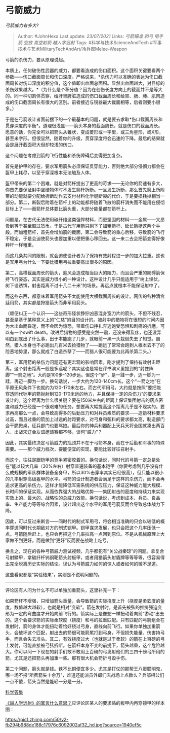 * 弓箭威力
  :PROPERTIES:
  :CUSTOM_ID: 弓箭威力
  :END:

/弓箭威力有多大?/

#+BEGIN_QUOTE
  Author: #JohnHexa Last update: /23/07/2021/ Links: [[弓箭瞄准]]
  [[和弓]] [[甩手箭]] [[空放]] [[高空射箭]] [[越人学远射]] Tags:
  #科学与技术ScienceAndTech
  #军事技术与艺术MilitaryTechAndArt/冷兵器Melee-Weapon
#+END_QUOTE

弓箭的杀伤力，要从原理说起。

本质上，任何破伤性武器的威力，都要看造成的伤口面积。这个面积关键要看两个参数------伤口截面周长和伤口深度。严格说来，*杀伤力可以准确的表达为伤口截面周长对伤口深度的积分值，这个值即出血面总面积。显然出血面越大，对目标的杀伤效果越大。*（为什么是个积分值？因为在创伤长度方向上的截面并不是等大的。同一种切割体贯穿，给肝肾脾脏造成的伤口截面周长和给胃、肠、肺、肌肉造成的伤口截面周长有很大的区别。前者接近与锐器最大截面相等，后者则要小很多。）

于是在弓箭设计者面前摆下的一个最基本的问题，就是要去求取*伤口截面周长和贯穿深度的平衡*。道理很浅显------箭头本身的截面周长，就是伤口的截面周长。愿意的话，你完全可以把箭头从锥状，变成菱形或一字型，或三角星形，或X形，甚至米字形。但很显然，随着你的升级，贯穿深度将会迅速的下降。最后的结果就会是展开截面积大但却较浅的伤口。

这个问题在考虑到箭的飞行性能和杀伤障碍后变得更加复杂。

首先是护甲的存在，要求军用箭头必须保证贯穿能力，否则绝大部分侵彻力都会在盔甲上耗尽，以至于穿深根本无法触及人体。

盔甲带来的第二个困难，就是对箭杆提出了更高的苛求------无论你的箭速有多大，你首先要保证射中坚硬物体时不发生箭杆折断。一旦发生折断，那么首先箭上所附带的动能就要分配给折断动作去支付材料化学键断裂的代价，于是要损耗掉相当一部分。第二，断裂后附着在箭杆上的动能都将随着飞散的箭杆消失而不能用在侵彻目标上了------而箭杆总体要比箭头重，大部分能量都在箭杆上。

问题是，在古代无法使用碳纤维这类强悍材料，而更坚固的材料------金属------又昂贵到等于甚至超过货币。于是古代军用箭只剩下了加粗箭杆、延长箭梃这两个手段。而加粗箭杆，首先会增加箭的截面，第二会导致箭的重心后移，导致箭的飞行不稳定，于是会迫使箭头也要加重以便把重心移回去。这一来二去会把箭变得好像秤杆一样粗重。

而这几条共同的限制，就会迫使设计者为了保持有效射程进一步的加大拉重。这也是军用弓为什么一下要比猎用弓拉重要高出很多的原因。

第二，高横截面周长的箭头，迎风会造成相当巨大的阻力，而且会严重的妨碍箭保持飞行姿态，其实是威力很小的一种设计。这种设计几乎只能适用于“树上埋伏，树下设诱饵，射击距离不过十几二十米”的场景。再远点就根本不能保证射中了。

而这些东西，都意味着军用箭头不太能使用大横截面周长的设计。网传的各种清宫廷用箭，其实都是狩猎箭头而非军用箭头。

（顺便纠正一个认识------这些奇形怪状狰狞凶恶混身宽刀片的箭头，不但不残忍，甚至是基于某种意义上的“仁慈”的目的设计的。被射中的猎物将在很短的时间内因为大出血而昏迷，而不会因为惊恐，带着伤口挣扎奔逃饱受恐惧和剧痛的折磨，可以有一个swift
death。改进后猎物的感受是突然一震，还没来得及疼，也还没弄明白到底出了什么事，出于本能跑了几步，就眼前一黑一头栽倒失去了知觉。自然，猎人本身也不必跑出几百米去捡猎物了------跑远了常常会跑到人根本去不了的险恶地势里，那么就成了白造杀孽了------而猎人很可能要为此再杀第二头。）

第三，军用箭的杀伤力问题还有更宏观的影响因素。刚才提到了保持有效射击距离。这个射击距离一般是多远呢？其实这也是常在评书演义里提到的“射住阵脚”“一箭之地”。大约是100步-120步远。但这个“步”，是一跬一步，迈一脚为一跬，再迈一脚为一步。换句话说，一步大约为120-140cm长。这个“一箭之地”在平原无风条件下也就约为120-170米左右。而古代军用弓，大约就是按照“要把能穿透同代铠甲的箭抛射到120-170米远的地方，并且保持一定的杀伤力”的要求来设计的。这个距离为什么很关键？要在150米左右的距离上保证集团射击的落点密度和威力已经是一个很艰难的任务，想要再大幅提高这个距离几乎是不现实的。要求再高那么一点，会导致高得多的后勤压力和对兵员素质的要求------造箭材料要求过高，而且过重的箭加上过远的射距要求，对弓身和弦料的要求都太高，制造部门会干脆掀桌，征兵部门也要骂娘。最后你的神兵利器配上天兵天将全国就凑出两百人，出战宋辽金友谊邀请赛都不够，谈何“威力”？

因此，其实最终决定弓箭威力的瓶颈并不在于弓箭本身，而在于后勤和军事的特殊需要。------那个威力档次，要能便宜的实现，要能比较好征召射手。

而这个，往往是跟铠甲的竞争紧密胶着的。换句话说，同时代的弓箭一定总是处在“能以较大几率（30%左右）射穿普遍装备的基本铠甲（你要考虑到几乎没有什么成规模的军队群体装备全身甲，所以30%击穿率其实已经很高），但只能以很小的几率射穿高级盔甲的水平。弓箭的设计制造者会满足于这样的杀伤力，而不会再追求更高的杀伤力。这样才能降低军需系统的供应压力，保证这种威力能大规模、长时间的保证实现。从而依靠强大的战略优势------集团射击的密度和持续力来实现实效上的、最大的、战略性的总威力效能。换句话说，考虑到成本、兵员、良品率、生产能力等等综合因素，设计超出这个水平的军用弓箭反而会导致总体战力下降。

因此，可以反过来断言------同时代的制式军用弓，将会相当准确的只会以较低的概率穿透同时代长期敌对方的制式铠甲。铠甲谋求发展，也只会把这个几率压低一点。弓箭随后赶上，也只会再把这个几率拉高一点回到原位。不是从机械原理上大家做不到更好，而是做到“更好”反而要在战略上吃亏。

换言之，现在的各种弓箭威力测试视频，几乎都犯有“关公战秦琼”的问题。拿复合弓射鳞甲，拿碳纤杆钨钢靶箭头射板甲，或者用猎箭头射盾牌等等等等，很容易得出完全脱离历史实际的结论。误认为弓箭威力如何的惊人或者如何的微不足道。

这些看似都是“实验结果”，实则是不说明问题的。

---------

评论区有人问为什么不可以单独加重箭头，这里补充一下：

如果箭杆不增强，只增加箭头重量，会导致箭的实际挠度上升（挠度是柔软度的量度，数值越大越软），也就是相对“变软”。箭在发射时，是首先被弦的推挤强迫变形为一定的弯曲度才开始向前飞行的。箭实际上是像蛇一样扭动着向前“游动”出去的。这个会要求箭的实际柔软度（挠度）和弓的拉重匹配。只有匹配的弓箭组合在发射时，箭的身体才能扭动着恰好绕过弓身，直线向前飞行。如果你单独加重箭头，会破坏这个匹配，射出去的箭很可能箭尾打到弓身，不但损失能量、伤害持弓手，而且会失去准头。其二，有效挠度过大（也就是过于柔软）的箭在上百磅的弓上发射，可能直接被弓弦折断。在箭杆本身不变的前提下，箭头越重，这个危险越大。你可以问一下现在的射手们敢不敢用上百磅的弓发射他们的三四十磅弓所用的箭，尤其是还把箭头再加重一些。那有很大机会箭折弓毁手伤。

第二个问题，箭头就是钱。铁不比铜便宜多少。尤其是打仗的那帮王八蛋聪明鬼，哪一场不报“所费箭矢十余万”，难道还能派员外郎们去战场上点数么？兵部相公们一点不傻，箭头当然是能轻一分是一分。

[[https://zhihu.com/collection/304168613][科学答集]]

[[https://www.zhihu.com/question/295727433/answer/552900673][《越人学远射》的寓言什么意思？]]应评论区某人的要求贴的板甲内再穿锁甲的样本图：

[[https://pic1.zhimg.com/50/v2-fb294b988de188c17976c6092002af32_hd.jpg?source=1940ef5c]]
